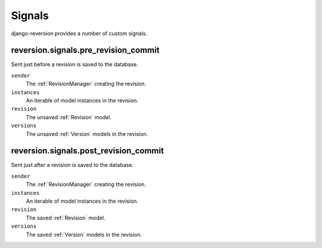 .. _signals:

Signals
=======

django-reversion provides a number of custom signals.


reversion.signals.pre_revision_commit
-------------------------------------

Sent just before a revision is saved to the database.

``sender``
    The :ref:`RevisionManager` creating the revision.

``instances``
    An iterable of model instances in the revision.

``revision``
    The unsaved :ref:`Revision` model.

``versions``
    The unsaved :ref:`Version` models in the revision.


reversion.signals.post_revision_commit
--------------------------------------

Sent just after a revision is saved to the database.

``sender``
    The :ref:`RevisionManager` creating the revision.

``instances``
    An iterable of model instances in the revision.

``revision``
    The saved :ref:`Revision` model.

``versions``
    The saved :ref:`Version` models in the revision.
